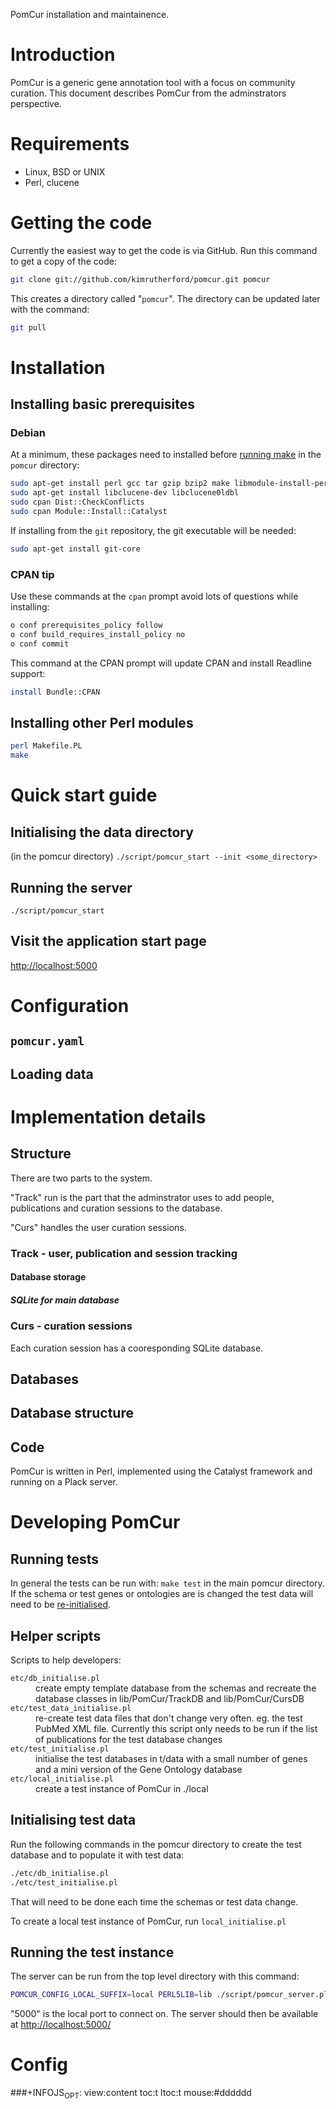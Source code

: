 PomCur installation and maintainence.

* Introduction
  PomCur is a generic gene annotation tool with a focus on community curation.
  This document describes PomCur from the adminstrators perspective.
* Requirements
  - Linux, BSD or UNIX
  - Perl, clucene
* Getting the code
  Currently the easiest way to get the code is via GitHub.  Run this command
  to get a copy of the code:
#+BEGIN_SRC sh
  git clone git://github.com/kimrutherford/pomcur.git pomcur
#+END_SRC
  This creates a directory called "=pomcur=".  The directory can be updated
  later with the command:
#+BEGIN_SRC sh
  git pull
#+END_SRC
* Installation
** Installing basic prerequisites
*** Debian
    At a minimum, these packages need to installed before [[id:fafab442-0030-4cef-b466-1dafef4827cf][running make]] in the
    =pomcur= directory:
#+BEGIN_SRC sh
sudo apt-get install perl gcc tar gzip bzip2 make libmodule-install-perl
sudo apt-get install libclucene-dev libclucene0ldbl
sudo cpan Dist::CheckConflicts
sudo cpan Module::Install::Catalyst
#+END_SRC

    If installing from the =git= repository, the git executable will be needed:
#+BEGIN_SRC sh
sudo apt-get install git-core
#+END_SRC

*** CPAN tip
    Use these commands at the =cpan= prompt avoid lots of questions while
    installing:
#+BEGIN_SRC sh
  o conf prerequisites_policy follow
  o conf build_requires_install_policy no
  o conf commit
#+END_SRC

    This command at the CPAN prompt will update CPAN and install Readline
    support:
#+BEGIN_SRC sh
  install Bundle::CPAN
#+END_SRC

** Installing other Perl modules
   :PROPERTIES:
   :ID:       fafab442-0030-4cef-b466-1dafef4827cf
   :END:
#+BEGIN_SRC sh
perl Makefile.PL
make
#+END_SRC
* Quick start guide
** Initialising the data directory
   (in the pomcur directory)
   =./script/pomcur_start --init <some_directory>=
** Running the server
   =./script/pomcur_start=
** Visit the application start page
   http://localhost:5000
* Configuration
** =pomcur.yaml=
** Loading data
* Implementation details
** Structure
   There are two parts to the system.

   "Track" run is the part that the adminstrator uses to add people,
   publications and curation sessions to the database.

   "Curs" handles the user curation sessions.
*** Track - user, publication and session tracking
**** Database storage
***** SQLite for main database
*** Curs - curation sessions
    Each curation session has a cooresponding SQLite database.
** Databases
** Database structure
** Code
   PomCur is written in Perl, implemented using the Catalyst framework and
   running on a Plack server.

* Developing PomCur
** Running tests
   :PROPERTIES:
   :ID:       7e75cddc-b9b9-410b-ac68-8900457483ad
   :END:
   In general the tests can be run with: =make test= in the main pomcur
   directory.  If the schema or test genes or ontologies are is changed the
   test data will need to be [[id:7e75cddc-b9b9-410b-ac68-8900457483ad][re-initialised]].
** Helper scripts
   Scripts to help developers:
   - =etc/db_initialise.pl= :: create empty template database from the schemas
        and recreate the database classes in lib/PomCur/TrackDB and
        lib/PomCur/CursDB
   - =etc/test_data_initialise.pl= :: re-create test data files that don't change
        very often.  eg. the test PubMed XML file.  Currently this script only
        needs to be run if the list of publications for the test database
        changes
   - =etc/test_initialise.pl= :: initialise the test databases in t/data with
        a small number of genes and a mini version of the Gene Ontology
        database
   - =etc/local_initialise.pl= :: create a test instance of PomCur in ./local
** Initialising test data
   :PROPERTIES:
   :ID:       5867435c-b002-4c97-b912-1cf0d5167100
   :END:
   Run the following commands in the pomcur directory to create the test
   database and to populate it with test data:
#+BEGIN_SRC sh
./etc/db_initialise.pl
./etc/test_initialise.pl
#+END_SRC

   That will need to be done each time the schemas or test data change.

   To create a local test instance of PomCur, run =local_initialise.pl=
** Running the test instance
   The server can be run from the top level directory with this command:
#+BEGIN_SRC sh
POMCUR_CONFIG_LOCAL_SUFFIX=local PERL5LIB=lib ./script/pomcur_server.pl -p 5000 -r -d
#+END_SRC
   "5000" is the local port to connect on.  The server should then be
   available at http://localhost:5000/

* Config
###+INFOJS_OPT: view:content toc:t ltoc:t mouse:#dddddd
#+OPTIONS:     H:5
#+STYLE: <style type="text/css">  html { font-family: Times, serif; font-size: 16pt; }</style>

